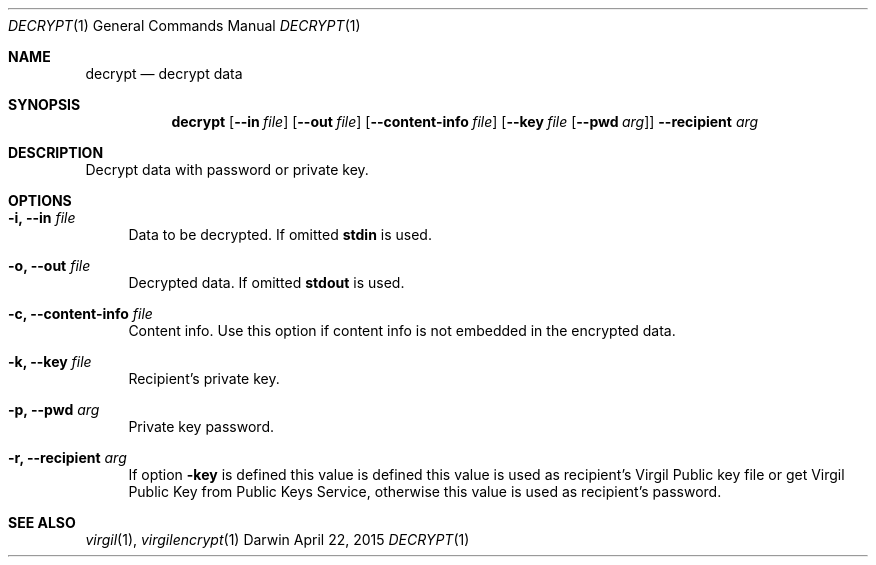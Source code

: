 .Dd April 22, 2015
.Dt DECRYPT 1
.Os Darwin
.Sh NAME
.Nm decrypt
.Nd decrypt data
.Sh SYNOPSIS
.Nm
.Op Fl Fl in Ar file
.Op Fl Fl out Ar file
.Op Fl Fl content-info Ar file
.Op Fl Fl key Ar file Op Fl Fl pwd Ar arg
.Fl Fl recipient Ar arg
.Sh DESCRIPTION
Decrypt data with password or private key.
.Sh OPTIONS
.Bl -tag -width "--"
.It Fl i, Fl Fl in Ar file
Data to be decrypted. If omitted \fBstdin\fP is used.
.It Fl o, Fl Fl out Ar file
Decrypted data. If omitted \fBstdout\fP is used.
.It Fl c, Fl Fl content-info Ar file
Content info. Use this option if content info is not embedded in the encrypted data.
.It Fl k, Fl Fl key Ar file
Recipient's private key.
.It Fl p, Fl Fl pwd Ar arg
Private key password.
.It Fl r, Fl Fl recipient Ar arg
If option \fB-key\fP is defined this value is defined this value is used as recipient's Virgil Public key file or get Virgil Public Key from Public Keys Service, otherwise this value is used as recipient's password.
.El
.Sh SEE ALSO
.Xr virgil 1 ,
.Xr virgilencrypt 1
